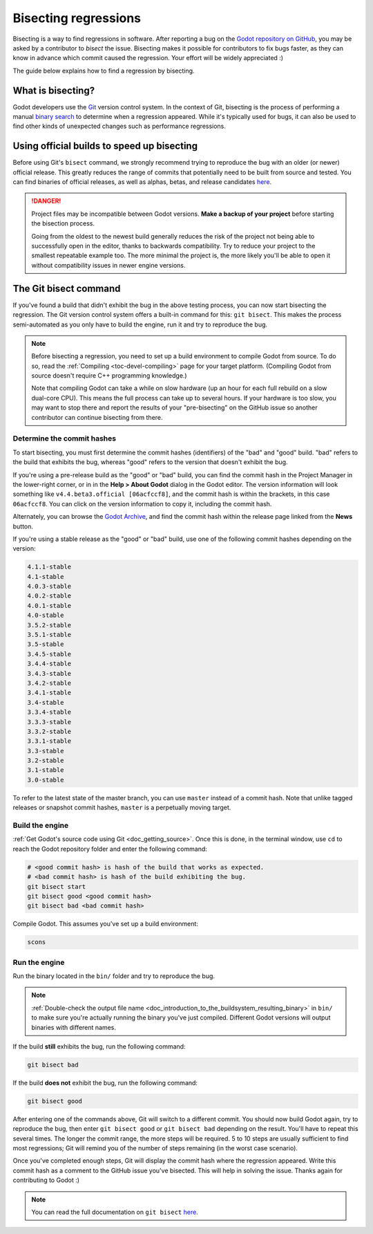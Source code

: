 .. _doc_bisecting_regressions:

Bisecting regressions
=====================

.. highlight:: shell

Bisecting is a way to find regressions in software. After reporting a bug on the
`Godot repository on GitHub <https://github.com/godotengine/godot>`__, you may
be asked by a contributor to *bisect* the issue. Bisecting makes it possible for
contributors to fix bugs faster, as they can know in advance which commit caused
the regression. Your effort will be widely appreciated :)

The guide below explains how to find a regression by bisecting.

What is bisecting?
------------------

Godot developers use the `Git <https://git-scm.com/>`__ version control system.
In the context of Git, bisecting is the process of performing a manual
`binary search <https://en.wikipedia.org/wiki/Binary_search_algorithm>`__
to determine when a regression appeared. While it's typically used for bugs,
it can also be used to find other kinds of unexpected changes such as
performance regressions.

Using official builds to speed up bisecting
-------------------------------------------

Before using Git's ``bisect`` command, we strongly recommend trying to reproduce
the bug with an older (or newer) official release. This greatly reduces the
range of commits that potentially need to be built from source and tested.
You can find binaries of official releases, as well as alphas, betas,
and release candidates `here <https://godotengine.org/download/archive/>`__.

.. danger::

    Project files may be incompatible between Godot versions.
    **Make a backup of your project** before starting the bisection process.

    Going from the oldest to the newest build generally reduces the risk of the
    project not being able to successfully open in the editor, thanks to
    backwards compatibility. Try to reduce your project to the smallest
    repeatable example too. The more minimal the project is, the more likely
    you'll be able to open it without compatibility issues in newer engine
    versions.

The Git bisect command
----------------------

If you've found a build that didn't exhibit the bug in the above testing
process, you can now start bisecting the regression. The Git version control
system offers a built-in command for this: ``git bisect``. This makes the
process semi-automated as you only have to build the engine, run it and try to
reproduce the bug.

.. note::

    Before bisecting a regression, you need to set up a build environment to
    compile Godot from source. To do so, read the
    :ref:`Compiling <toc-devel-compiling>` page for your target platform.
    (Compiling Godot from source doesn't require C++ programming knowledge.)

    Note that compiling Godot can take a while on slow hardware (up an hour for
    each full rebuild on a slow dual-core CPU). This means the full process can
    take up to several hours. If your hardware is too slow, you may want to stop
    there and report the results of your "pre-bisecting" on the GitHub issue so
    another contributor can continue bisecting from there.

Determine the commit hashes
~~~~~~~~~~~~~~~~~~~~~~~~~~~

To start bisecting, you must first determine the commit hashes (identifiers) of
the "bad" and "good" build. "bad" refers to the build that exhibits the bug,
whereas "good" refers to the version that doesn't exhibit the bug. 

If you're using a pre-release build as the "good" or "bad" build, you can find
the commit hash in the Project Manager in the lower-right corner, or in in the
**Help > About Godot** dialog in the Godot editor. The version information will
look something like ``v4.4.beta3.official [06acfccf8]``, and the commit hash is
within the brackets, in this case ``06acfccf8``. You can click on the version
information to copy it, including the commit hash.

Alternately, you can browse the `Godot Archive
<https://godotengine.org/download/archive/>`__, and find the commit hash within
the release page linked from the **News** button.

If you're using a stable release as the "good" or "bad" build, use one of the
following commit hashes depending on the version:

.. code-block:: none

    4.1.1-stable
    4.1-stable
    4.0.3-stable
    4.0.2-stable
    4.0.1-stable
    4.0-stable
    3.5.2-stable
    3.5.1-stable
    3.5-stable
    3.4.5-stable
    3.4.4-stable
    3.4.3-stable
    3.4.2-stable
    3.4.1-stable
    3.4-stable
    3.3.4-stable
    3.3.3-stable
    3.3.2-stable
    3.3.1-stable
    3.3-stable
    3.2-stable
    3.1-stable
    3.0-stable

To refer to the latest state of the master branch, you can use ``master``
instead of a commit hash. Note that unlike tagged releases or snapshot commit
hashes, ``master`` is a perpetually moving target.

Build the engine
~~~~~~~~~~~~~~~~

:ref:`Get Godot's source code using Git <doc_getting_source>`. Once this
is done, in the terminal window, use ``cd`` to reach the Godot repository
folder and enter the following command:

.. code-block:: shell

    # <good commit hash> is hash of the build that works as expected.
    # <bad commit hash> is hash of the build exhibiting the bug.
    git bisect start
    git bisect good <good commit hash>
    git bisect bad <bad commit hash>

Compile Godot. This assumes you've set up a build environment:

.. code-block:: shell

    scons

Run the engine
~~~~~~~~~~~~~~

Run the binary located in the ``bin/`` folder and try to reproduce the bug.

.. note::

    :ref:`Double-check the output file name <doc_introduction_to_the_buildsystem_resulting_binary>`
    in ``bin/`` to make sure you're actually running the binary you've just compiled.
    Different Godot versions will output binaries with different names.

If the build **still** exhibits the bug, run the following command:

.. code-block:: shell

    git bisect bad

If the build **does not** exhibit the bug, run the following command:

.. code-block:: shell

    git bisect good

After entering one of the commands above, Git will switch to a different commit.
You should now build Godot again, try to reproduce the bug, then enter ``git
bisect good`` or ``git bisect bad`` depending on the result. You'll have to
repeat this several times. The longer the commit range, the more steps will be
required. 5 to 10 steps are usually sufficient to find most regressions; Git
will remind you of the number of steps remaining (in the worst case scenario).

Once you've completed enough steps, Git will display the commit hash where the
regression appeared. Write this commit hash as a comment to the GitHub issue
you've bisected. This will help in solving the issue. Thanks again for
contributing to Godot :)

.. note::

    You can read the full documentation on ``git bisect``
    `here <https://git-scm.com/docs/git-bisect>`__.

